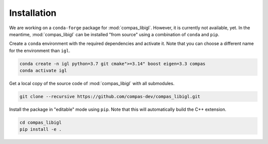 ********************************************************************************
Installation
********************************************************************************

We are working on a ``conda-forge`` package for :mod:`compas_libigl`.
However, it is currently not available, yet.
In the meantime, :mod:`compas_libigl` can be installed "from source" using a combination of ``conda`` and ``pip``.

Create a ``conda`` environment with the required dependencies and activate it.
Note that you can choose a different name for the environment than ``igl``.

.. code-block:: bash

    conda create -n igl python=3.7 git cmake">=3.14" boost eigen=3.3 compas
    conda activate igl

Get a local copy of the source code of :mod:`compas_libigl` with all submodules.

.. code-block:: bash

    git clone --recursive https://github.com/compas-dev/compas_libigl.git

Install the package in "editable" mode using ``pip``.
Note that this will automatically build the C++ extension.

.. code-block:: bash

    cd compas_libigl
    pip install -e .
